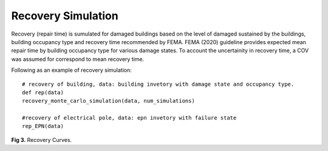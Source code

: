 .. raw:: latex

    \newpage

Recovery Simulation
======================================

Recovery (repair time) is sumulated for damaged buildings based on the level of damaged sustained by the buildings, building occupancy type and recovery time recommended by FEMA. FEMA (2020) guideline provides expected mean repair time by building occupancy type for various damage states. To account the uncertainity in recovery time, a COV was assumed for correspond to mean recovery time. 

Following as an example of recovery simulation::

    # recovery of building, data: building invetory with damage state and occupancy type.
    def rep(data)    
    recovery_monte_carlo_simulation(data, num_simulations)
    
    #recovery of electrical pole, data: epn invetory with failure state
    rep_EPN(data)


.. figure:: figures/recovery_example.png
   :scale: 40%
   :alt: Logo

**Fig 3.** Recovery Curves.
